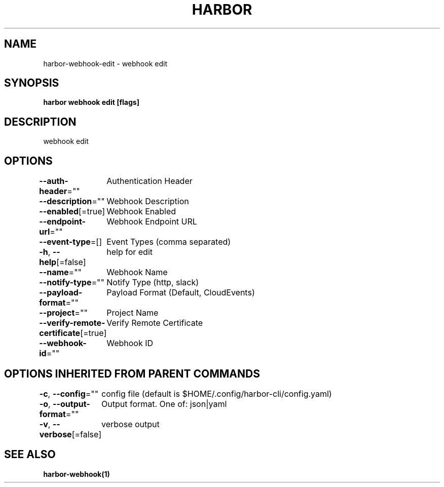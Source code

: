 .nh
.TH "HARBOR" "1"  "Habor Community" "Harbor User Mannuals"

.SH NAME
harbor-webhook-edit - webhook edit


.SH SYNOPSIS
\fBharbor webhook edit [flags]\fP


.SH DESCRIPTION
webhook edit


.SH OPTIONS
\fB--auth-header\fP=""
	Authentication Header

.PP
\fB--description\fP=""
	Webhook Description

.PP
\fB--enabled\fP[=true]
	Webhook Enabled

.PP
\fB--endpoint-url\fP=""
	Webhook Endpoint URL

.PP
\fB--event-type\fP=[]
	Event Types (comma separated)

.PP
\fB-h\fP, \fB--help\fP[=false]
	help for edit

.PP
\fB--name\fP=""
	Webhook Name

.PP
\fB--notify-type\fP=""
	Notify Type (http, slack)

.PP
\fB--payload-format\fP=""
	Payload Format (Default, CloudEvents)

.PP
\fB--project\fP=""
	Project Name

.PP
\fB--verify-remote-certificate\fP[=true]
	Verify Remote Certificate

.PP
\fB--webhook-id\fP=""
	Webhook ID


.SH OPTIONS INHERITED FROM PARENT COMMANDS
\fB-c\fP, \fB--config\fP=""
	config file (default is $HOME/.config/harbor-cli/config.yaml)

.PP
\fB-o\fP, \fB--output-format\fP=""
	Output format. One of: json|yaml

.PP
\fB-v\fP, \fB--verbose\fP[=false]
	verbose output


.SH SEE ALSO
\fBharbor-webhook(1)\fP